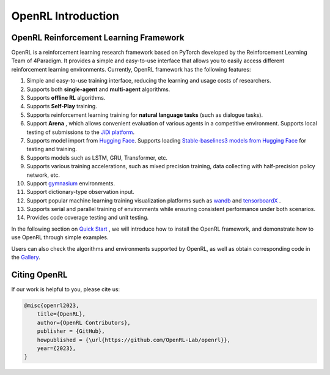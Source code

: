 OpenRL Introduction
===============================

OpenRL Reinforcement Learning Framework
-------------------------------

OpenRL is a reinforcement learning research framework based on PyTorch developed by the Reinforcement Learning Team of 4Paradigm.
It provides a simple and easy-to-use interface that allows you to easily access different reinforcement learning environments.
Currently, OpenRL framework has the following features:

#. Simple and easy-to-use training interface, reducing the learning and usage costs of researchers.
#. Supports both **single-agent** and **multi-agent** algorithms.
#. Supports **offline RL** algorithms.
#. Supports **Self-Play** training.
#. Supports reinforcement learning training for **natural language tasks** (such as dialogue tasks).
#. Support **Arena** , which allows convenient evaluation of various agents in a competitive environment. Supports local testing of submissions to the `JiDi platform <http://www.jidiai.cn/>`_.
#. Supports model import from `Hugging Face <https://huggingface.co/models>`_. Supports loading `Stable-baselines3 models from Hugging Face <https://openrl-docs.readthedocs.io/en/latest/sb3/index.html>`_ for testing and training.
#. Supports models such as LSTM, GRU, Transformer, etc.
#. Supports various training accelerations, such as mixed precision training, data collecting with half-precision policy network, etc.
#. Support `gymnasium <https://gymnasium.farama.org/>`_ environments.
#. Support dictionary-type observation input.
#. Support popular machine learning training visualization platforms such as `wandb <https://wandb.ai/>`_ and `tensorboardX <https://tensorboardx.readthedocs.io/en/latest/index.html>`_ .
#. Supports serial and parallel training of environments while ensuring consistent performance under both scenarios.
#. Provides code coverage testing and unit testing.


In the following section on `Quick Start <../quick_start/index.html>`_ , we will introduce how to install the OpenRL framework,
and demonstrate how to use OpenRL through simple examples.

Users can also check the algorithms and environments supported by OpenRL, as well as obtain corresponding code in the `Gallery <https://github.com/OpenRL-Lab/openrl/blob/main/Gallery.md>`_.

Citing OpenRL
------------------------

If our work is helpful to you, please cite us:

.. code-block:: bibtex

    @misc{openrl2023,
        title={OpenRL},
        author={OpenRL Contributors},
        publisher = {GitHub},
        howpublished = {\url{https://github.com/OpenRL-Lab/openrl}},
        year={2023},
    }